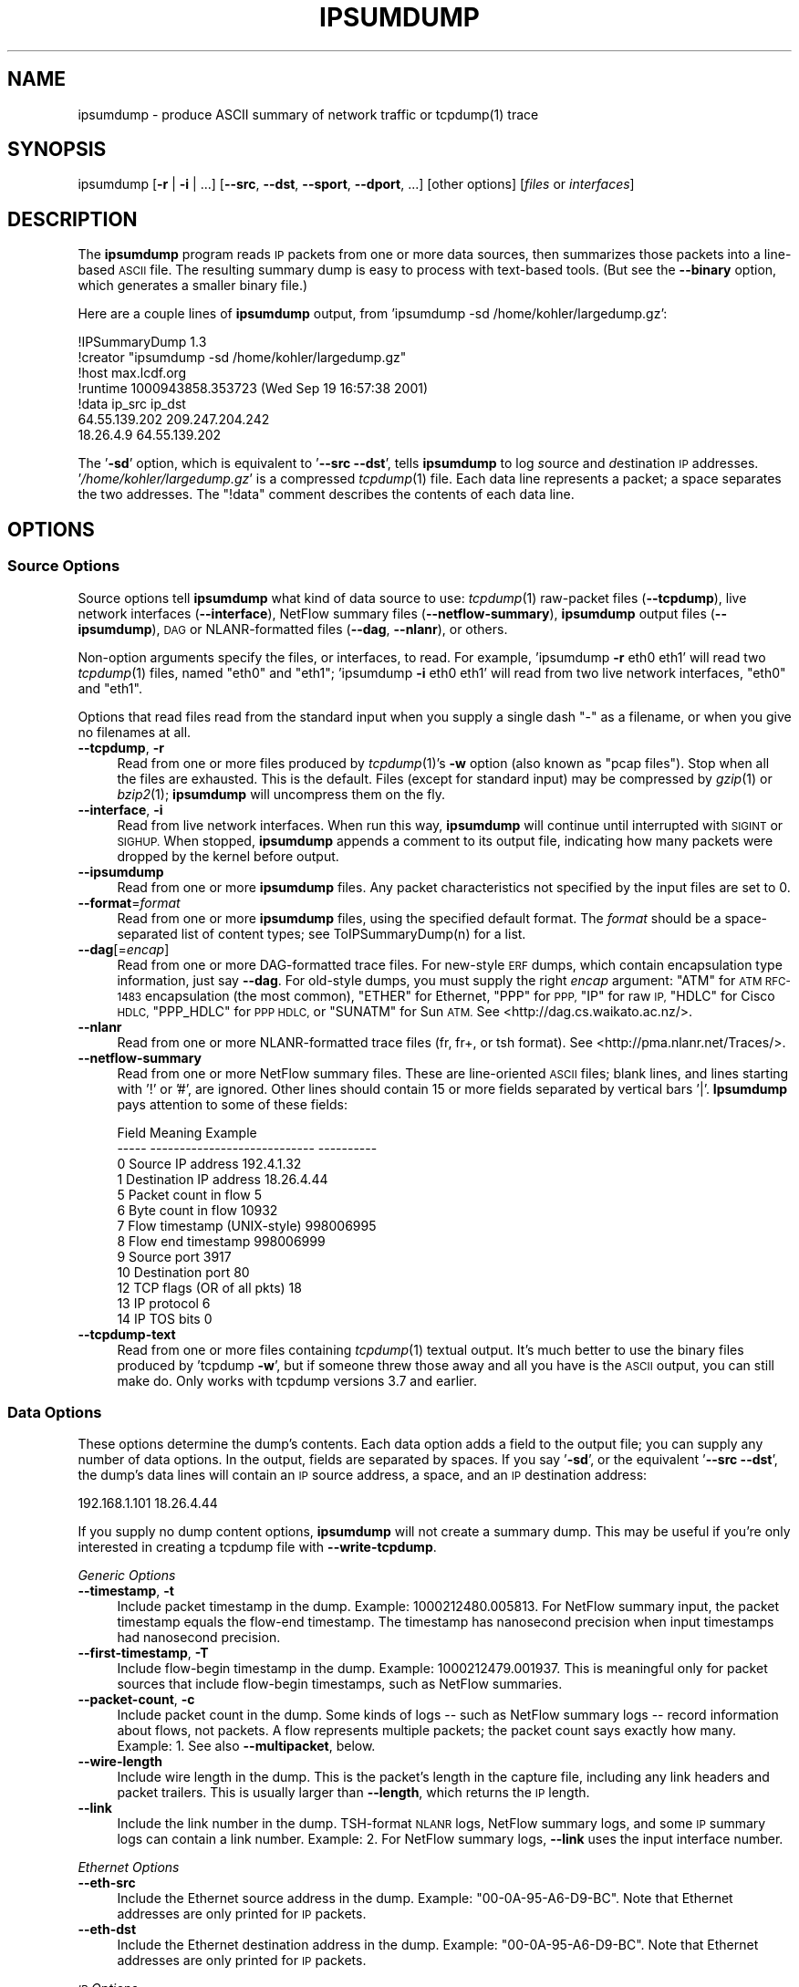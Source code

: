 .\" Automatically generated by Pod::Man 2.27 (Pod::Simple 3.28)
.\"
.\" Standard preamble:
.\" ========================================================================
.de Sp \" Vertical space (when we can't use .PP)
.if t .sp .5v
.if n .sp
..
.de Vb \" Begin verbatim text
.ft CW
.nf
.ne \\$1
..
.de Ve \" End verbatim text
.ft R
.fi
..
.\" Set up some character translations and predefined strings.  \*(-- will
.\" give an unbreakable dash, \*(PI will give pi, \*(L" will give a left
.\" double quote, and \*(R" will give a right double quote.  \*(C+ will
.\" give a nicer C++.  Capital omega is used to do unbreakable dashes and
.\" therefore won't be available.  \*(C` and \*(C' expand to `' in nroff,
.\" nothing in troff, for use with C<>.
.tr \(*W-
.ds C+ C\v'-.1v'\h'-1p'\s-2+\h'-1p'+\s0\v'.1v'\h'-1p'
.ie n \{\
.    ds -- \(*W-
.    ds PI pi
.    if (\n(.H=4u)&(1m=24u) .ds -- \(*W\h'-12u'\(*W\h'-12u'-\" diablo 10 pitch
.    if (\n(.H=4u)&(1m=20u) .ds -- \(*W\h'-12u'\(*W\h'-8u'-\"  diablo 12 pitch
.    ds L" ""
.    ds R" ""
.    ds C` ""
.    ds C' ""
'br\}
.el\{\
.    ds -- \|\(em\|
.    ds PI \(*p
.    ds L" ``
.    ds R" ''
.    ds C`
.    ds C'
'br\}
.\"
.\" Escape single quotes in literal strings from groff's Unicode transform.
.ie \n(.g .ds Aq \(aq
.el       .ds Aq '
.\"
.\" If the F register is turned on, we'll generate index entries on stderr for
.\" titles (.TH), headers (.SH), subsections (.SS), items (.Ip), and index
.\" entries marked with X<> in POD.  Of course, you'll have to process the
.\" output yourself in some meaningful fashion.
.\"
.\" Avoid warning from groff about undefined register 'F'.
.de IX
..
.nr rF 0
.if \n(.g .if rF .nr rF 1
.if (\n(rF:(\n(.g==0)) \{
.    if \nF \{
.        de IX
.        tm Index:\\$1\t\\n%\t"\\$2"
..
.        if !\nF==2 \{
.            nr % 0
.            nr F 2
.        \}
.    \}
.\}
.rr rF
.\"
.\" Accent mark definitions (@(#)ms.acc 1.5 88/02/08 SMI; from UCB 4.2).
.\" Fear.  Run.  Save yourself.  No user-serviceable parts.
.    \" fudge factors for nroff and troff
.if n \{\
.    ds #H 0
.    ds #V .8m
.    ds #F .3m
.    ds #[ \f1
.    ds #] \fP
.\}
.if t \{\
.    ds #H ((1u-(\\\\n(.fu%2u))*.13m)
.    ds #V .6m
.    ds #F 0
.    ds #[ \&
.    ds #] \&
.\}
.    \" simple accents for nroff and troff
.if n \{\
.    ds ' \&
.    ds ` \&
.    ds ^ \&
.    ds , \&
.    ds ~ ~
.    ds /
.\}
.if t \{\
.    ds ' \\k:\h'-(\\n(.wu*8/10-\*(#H)'\'\h"|\\n:u"
.    ds ` \\k:\h'-(\\n(.wu*8/10-\*(#H)'\`\h'|\\n:u'
.    ds ^ \\k:\h'-(\\n(.wu*10/11-\*(#H)'^\h'|\\n:u'
.    ds , \\k:\h'-(\\n(.wu*8/10)',\h'|\\n:u'
.    ds ~ \\k:\h'-(\\n(.wu-\*(#H-.1m)'~\h'|\\n:u'
.    ds / \\k:\h'-(\\n(.wu*8/10-\*(#H)'\z\(sl\h'|\\n:u'
.\}
.    \" troff and (daisy-wheel) nroff accents
.ds : \\k:\h'-(\\n(.wu*8/10-\*(#H+.1m+\*(#F)'\v'-\*(#V'\z.\h'.2m+\*(#F'.\h'|\\n:u'\v'\*(#V'
.ds 8 \h'\*(#H'\(*b\h'-\*(#H'
.ds o \\k:\h'-(\\n(.wu+\w'\(de'u-\*(#H)/2u'\v'-.3n'\*(#[\z\(de\v'.3n'\h'|\\n:u'\*(#]
.ds d- \h'\*(#H'\(pd\h'-\w'~'u'\v'-.25m'\f2\(hy\fP\v'.25m'\h'-\*(#H'
.ds D- D\\k:\h'-\w'D'u'\v'-.11m'\z\(hy\v'.11m'\h'|\\n:u'
.ds th \*(#[\v'.3m'\s+1I\s-1\v'-.3m'\h'-(\w'I'u*2/3)'\s-1o\s+1\*(#]
.ds Th \*(#[\s+2I\s-2\h'-\w'I'u*3/5'\v'-.3m'o\v'.3m'\*(#]
.ds ae a\h'-(\w'a'u*4/10)'e
.ds Ae A\h'-(\w'A'u*4/10)'E
.    \" corrections for vroff
.if v .ds ~ \\k:\h'-(\\n(.wu*9/10-\*(#H)'\s-2\u~\d\s+2\h'|\\n:u'
.if v .ds ^ \\k:\h'-(\\n(.wu*10/11-\*(#H)'\v'-.4m'^\v'.4m'\h'|\\n:u'
.    \" for low resolution devices (crt and lpr)
.if \n(.H>23 .if \n(.V>19 \
\{\
.    ds : e
.    ds 8 ss
.    ds o a
.    ds d- d\h'-1'\(ga
.    ds D- D\h'-1'\(hy
.    ds th \o'bp'
.    ds Th \o'LP'
.    ds ae ae
.    ds Ae AE
.\}
.rm #[ #] #H #V #F C
.\" ========================================================================
.\"
.IX Title "IPSUMDUMP 1"
.TH IPSUMDUMP 1 "2015-02-22" "Version 1.86" " "
.\" For nroff, turn off justification.  Always turn off hyphenation; it makes
.\" way too many mistakes in technical documents.
.if n .ad l
.nh
.SH "NAME"
ipsumdump \- produce ASCII summary of network traffic or tcpdump(1) trace
.SH "SYNOPSIS"
.IX Header "SYNOPSIS"
ipsumdump [\fB\-r\fR | \fB\-i\fR | ...] [\fB\-\-src\fR, \fB\-\-dst\fR, \fB\-\-sport\fR, \fB\-\-dport\fR, ...] [other options] [\fIfiles\fR or \fIinterfaces\fR]
.SH "DESCRIPTION"
.IX Header "DESCRIPTION"
The \fBipsumdump\fR program reads \s-1IP\s0 packets from one or more data sources,
then summarizes those packets into a line-based \s-1ASCII\s0 file. The resulting
summary dump is easy to process with text-based tools. (But see the
\&\fB\-\-binary\fR option, which generates a smaller binary file.)
.PP
Here are a couple lines of \fBipsumdump\fR output, from 'ipsumdump \-sd
/home/kohler/largedump.gz':
.PP
.Vb 7
\&  !IPSummaryDump 1.3
\&  !creator "ipsumdump \-sd /home/kohler/largedump.gz"
\&  !host max.lcdf.org
\&  !runtime 1000943858.353723 (Wed Sep 19 16:57:38 2001)
\&  !data ip_src ip_dst
\&  64.55.139.202 209.247.204.242
\&  18.26.4.9 64.55.139.202
.Ve
.PP
The '\fB\-sd\fR' option, which is equivalent to '\fB\-\-src \-\-dst\fR', tells
\&\fBipsumdump\fR to log \fIs\fRource and \fId\fRestination \s-1IP\s0 addresses.
\&'\fI/home/kohler/largedump.gz\fR' is a compressed \fItcpdump\fR\|(1) file. Each data
line represents a packet; a space separates the two addresses. The
\&\f(CW\*(C`!data\*(C'\fR comment describes the contents of each data line.
.SH "OPTIONS"
.IX Header "OPTIONS"
.SS "Source Options"
.IX Subsection "Source Options"
Source options tell \fBipsumdump\fR what kind of data source to use:
\&\fItcpdump\fR\|(1) raw-packet files (\fB\-\-tcpdump\fR), live network interfaces
(\fB\-\-interface\fR), NetFlow summary files (\fB\-\-netflow\-summary\fR),
\&\fBipsumdump\fR output files (\fB\-\-ipsumdump\fR), \s-1DAG\s0 or NLANR-formatted files
(\fB\-\-dag\fR, \fB\-\-nlanr\fR), or others.
.PP
Non-option arguments specify the files, or interfaces, to read. For
example, 'ipsumdump \fB\-r\fR eth0 eth1' will read two \fItcpdump\fR\|(1) files, named
\&\*(L"eth0\*(R" and \*(L"eth1\*(R"; 'ipsumdump \fB\-i\fR eth0 eth1' will read from two live
network interfaces, \*(L"eth0\*(R" and \*(L"eth1\*(R".
.PP
Options that read files read from the standard input when you supply a
single dash \f(CW\*(C`\-\*(C'\fR as a filename, or when you give no filenames at all.
.IP "\fB\-\-tcpdump\fR, \fB\-r\fR" 4
.IX Item "--tcpdump, -r"
Read from one or more files produced by \fItcpdump\fR\|(1)'s \fB\-w\fR option (also
known as \*(L"pcap files\*(R"). Stop when all the files are exhausted. This is the
default. Files (except for standard input) may be compressed by \fIgzip\fR\|(1) or
\&\fIbzip2\fR\|(1); \fBipsumdump\fR will uncompress them on the fly.
.IP "\fB\-\-interface\fR, \fB\-i\fR" 4
.IX Item "--interface, -i"
Read from live network interfaces. When run this way, \fBipsumdump\fR will
continue until interrupted with \s-1SIGINT\s0 or \s-1SIGHUP.\s0 When stopped,
\&\fBipsumdump\fR appends a comment to its output file, indicating how many
packets were dropped by the kernel before output.
.IP "\fB\-\-ipsumdump\fR" 4
.IX Item "--ipsumdump"
Read from one or more \fBipsumdump\fR files. Any packet characteristics not
specified by the input files are set to 0.
.IP "\fB\-\-format\fR=\fIformat\fR" 4
.IX Item "--format=format"
Read from one or more \fBipsumdump\fR files, using the specified default
format.  The \fIformat\fR should be a space-separated list of content types;
see ToIPSummaryDump(n) for a list.
.IP "\fB\-\-dag\fR[=\fIencap\fR]" 4
.IX Item "--dag[=encap]"
Read from one or more DAG-formatted trace files.  For new-style \s-1ERF\s0 dumps,
which contain encapsulation type information, just say \fB\-\-dag\fR.  For
old-style dumps, you must supply the right \fIencap\fR argument: \f(CW\*(C`ATM\*(C'\fR for
\&\s-1ATM RFC\-1483\s0 encapsulation (the most common), \f(CW\*(C`ETHER\*(C'\fR for Ethernet, \f(CW\*(C`PPP\*(C'\fR
for \s-1PPP, \s0\f(CW\*(C`IP\*(C'\fR for raw \s-1IP, \s0\f(CW\*(C`HDLC\*(C'\fR for Cisco \s-1HDLC, \s0\f(CW\*(C`PPP_HDLC\*(C'\fR for \s-1PPP
HDLC,\s0 or \f(CW\*(C`SUNATM\*(C'\fR for Sun \s-1ATM. \s0 See <http://dag.cs.waikato.ac.nz/>.
.IP "\fB\-\-nlanr\fR" 4
.IX Item "--nlanr"
Read from one or more NLANR-formatted trace files (fr, fr+, or tsh
format).  See <http://pma.nlanr.net/Traces/>.
.IP "\fB\-\-netflow\-summary\fR" 4
.IX Item "--netflow-summary"
Read from one or more NetFlow summary files. These are line-oriented \s-1ASCII\s0
files; blank lines, and lines starting with '!' or '#', are ignored. Other
lines should contain 15 or more fields separated by vertical bars '|'.
\&\fBIpsumdump\fR pays attention to some of these fields:
.Sp
.Vb 10
\&  Field  Meaning                       Example
\&  \-\-\-\-\-  \-\-\-\-\-\-\-\-\-\-\-\-\-\-\-\-\-\-\-\-\-\-\-\-\-\-\-\-  \-\-\-\-\-\-\-\-\-\-
\&  0      Source IP address             192.4.1.32
\&  1      Destination IP address        18.26.4.44
\&  5      Packet count in flow          5
\&  6      Byte count in flow            10932
\&  7      Flow timestamp (UNIX\-style)   998006995
\&  8      Flow end timestamp            998006999
\&  9      Source port                   3917
\&  10     Destination port              80
\&  12     TCP flags (OR of all pkts)    18
\&  13     IP protocol                   6
\&  14     IP TOS bits                   0
.Ve
.IP "\fB\-\-tcpdump\-text\fR" 4
.IX Item "--tcpdump-text"
Read from one or more files containing \fItcpdump\fR\|(1) textual output.  It's
much better to use the binary files produced by 'tcpdump \fB\-w\fR', but if
someone threw those away and all you have is the \s-1ASCII\s0 output, you can
still make do.  Only works with tcpdump versions 3.7 and earlier.
.SS "Data Options"
.IX Subsection "Data Options"
These options determine the dump's contents. Each data option adds a field
to the output file; you can supply any number of data options. In the
output, fields are separated by spaces. If you say '\fB\-sd\fR',
or the equivalent '\fB\-\-src \-\-dst\fR', the dump's data lines will contain an
\&\s-1IP\s0 source address, a space, and an \s-1IP\s0 destination address:
.PP
.Vb 1
\&    192.168.1.101 18.26.4.44
.Ve
.PP
If you supply no dump content options, \fBipsumdump\fR will not create a
summary dump. This may be useful if you're only interested in creating a
tcpdump file with \fB\-\-write\-tcpdump\fR.
.PP
\fIGeneric Options\fR
.IX Subsection "Generic Options"
.IP "\fB\-\-timestamp\fR, \fB\-t\fR" 4
.IX Item "--timestamp, -t"
Include packet timestamp in the dump. Example: \f(CW1000212480.005813\fR. For
NetFlow summary input, the packet timestamp equals the flow-end timestamp.
The timestamp has nanosecond precision when input timestamps had nanosecond
precision.
.IP "\fB\-\-first\-timestamp\fR, \fB\-T\fR" 4
.IX Item "--first-timestamp, -T"
Include flow-begin timestamp in the dump. Example: \f(CW1000212479.001937\fR.
This is meaningful only for packet sources that include flow-begin
timestamps, such as NetFlow summaries.
.IP "\fB\-\-packet\-count\fR, \fB\-c\fR" 4
.IX Item "--packet-count, -c"
Include packet count in the dump.  Some kinds of logs \*(-- such as NetFlow
summary logs \*(-- record information about flows, not packets.  A flow
represents multiple packets; the packet count says exactly how many. 
Example: \f(CW1\fR.  See also \fB\-\-multipacket\fR, below.
.IP "\fB\-\-wire\-length\fR" 4
.IX Item "--wire-length"
Include wire length in the dump.  This is the packet's length in the
capture file, including any link headers and packet trailers.  This is
usually larger than \fB\-\-length\fR, which returns the \s-1IP\s0 length.
.IP "\fB\-\-link\fR" 4
.IX Item "--link"
Include the link number in the dump.  TSH-format \s-1NLANR\s0 logs, NetFlow
summary logs, and some \s-1IP\s0 summary logs can contain a link number.  Example:
\&\f(CW2\fR.  For NetFlow summary logs, \fB\-\-link\fR uses the input interface number.
.PP
\fIEthernet Options\fR
.IX Subsection "Ethernet Options"
.IP "\fB\-\-eth\-src\fR" 4
.IX Item "--eth-src"
Include the Ethernet source address in the dump.  Example:
\&\f(CW\*(C`00\-0A\-95\-A6\-D9\-BC\*(C'\fR.  Note that Ethernet addresses are only printed for \s-1IP\s0
packets.
.IP "\fB\-\-eth\-dst\fR" 4
.IX Item "--eth-dst"
Include the Ethernet destination address in the dump.  Example:
\&\f(CW\*(C`00\-0A\-95\-A6\-D9\-BC\*(C'\fR.  Note that Ethernet addresses are only printed for \s-1IP\s0
packets.
.PP
\fI\s-1IP\s0 Options\fR
.IX Subsection "IP Options"
.IP "\fB\-\-src\fR, \fB\-s\fR" 4
.IX Item "--src, -s"
Include \s-1IP\s0 source address in the dump. Example: \f(CW192.168.1.101\fR.
.IP "\fB\-\-dst\fR, \fB\-d\fR" 4
.IX Item "--dst, -d"
Include \s-1IP\s0 destination address in the dump. Example: \f(CW18.26.4.44\fR.
.IP "\fB\-\-length\fR, \fB\-l\fR" 4
.IX Item "--length, -l"
Include \s-1IP\s0 packet length in the dump, not including any link-level headers.
Example: \f(CW72\fR.  See also \fB\-\-wire\-length\fR.
.IP "\fB\-\-protocol\fR, \fB\-p\fR" 4
.IX Item "--protocol, -p"
Include \s-1IP\s0 protocol in the dump. Can be \f(CW\*(C`T\*(C'\fR for \s-1TCP, \s0\f(CW\*(C`U\*(C'\fR for \s-1UDP,
\&\s0\f(CW\*(C`I\*(C'\fR for \s-1ICMP,\s0 or a number for some other protocol.
.IP "\fB\-\-fragment\fR, \fB\-g\fR" 4
.IX Item "--fragment, -g"
Include \s-1IP\s0 fragment test in the dump. The field value is \f(CW\*(C`F\*(C'\fR for first
fragments, \f(CW\*(C`f\*(C'\fR for second and subsequent fragments, and \f(CW\*(C`.\*(C'\fR (a single
period) for nonfragments.
.IP "\fB\-\-fragment\-offset\fR, \fB\-\-fragoff\fR, \fB\-G\fR" 4
.IX Item "--fragment-offset, --fragoff, -G"
Include \s-1IP\s0 fragment offset in the dump. The field value is the fragment
offset in bytes, possibly followed by a \f(CW\*(C`+\*(C'\fR suffix, indicating the
\&\s-1MF \s0(more fragments) flag. Examples: \f(CW\*(C`0+\*(C'\fR (fragment offset 0, more fragments
forthcoming), \f(CW552\fR (fragment offset 552, this is the last fragment).
.IP "\fB\-\-ip\-id\fR" 4
.IX Item "--ip-id"
Include \s-1IP ID\s0 field in the dump. Example: \f(CW19371\fR.
.IP "\fB\-\-ip\-sum\fR" 4
.IX Item "--ip-sum"
Include \s-1IP\s0 checksum in the dump.  Example: \f(CW34987\fR.
.IP "\fB\-\-ip\-opt\fR" 4
.IX Item "--ip-opt"
Include \s-1IP\s0 options in the dump. Single \s-1IP\s0 option fields have the following
representations:
.Sp
.Vb 2
\&    EOL, NOP        Not written, but FromIPSummaryDump
\&                    understands \*(Aqeol\*(Aq and \*(Aqnop\*(Aq
\&    
\&    RR              \*(Aqrr{10.0.0.1,20.0.0.2}+5\*(Aq (addresses
\&                    inside the braces come before the
\&                    pointer; \*(Aq+5\*(Aq means there is space for
\&                    5 more addresses after the pointer)
\&    
\&    SSRR, LSRR      \*(Aqssrr{1.0.0.1,1.0.0.2^1.0.0.3}\*(Aq
\&                    (\*(Aq^\*(Aq indicates the pointer)
\&    
\&    TS              \*(Aqts{1,10000,!45}+2++3\*(Aq (timestamps only
\&                    [type 0]; timestamp values 1, 10000,
\&                    and 45 [but 45 has the "nonstandard
\&                    timestamp" bit set]; the option has
\&                    room for 2 more timestamps; the
\&                    overflow counter is set to 3)
\&                    
\&                    \*(Aqts.ip{1.0.0.1=1,1.0.0.2=2}+5\*(Aq
\&                    (timestamps with IP addresses [type 1])
\&    
\&                    \*(Aqts.preip{1.0.0.1=1^1.0.0.2,1.0.0.3}\*(Aq
\&                    (prespecified IP addresses [type 3];
\&                    the caret is the pointer)
\&                    
\&    Other options   \*(Aq98\*(Aq (option 98, no data),
\&                    \*(Aq99=0:5:10\*(Aq (option with data, data
\&                    octets separated by colons)
.Ve
.Sp
Multiple options are separated by semicolons. Any invalid option causes the
entire field to be replaced by a single question mark \f(CW\*(C`?\*(C'\fR. A period
\&\f(CW\*(C`.\*(C'\fR is used for packets with no options (except possibly \s-1EOL\s0 and \s-1NOP\s0).
.IP "\fB\-\-ip\-ttl\fR" 4
.IX Item "--ip-ttl"
Include the \s-1IP\s0 time-to-live field in the dump.
.IP "\fB\-\-ip\-tos\fR" 4
.IX Item "--ip-tos"
Include the \s-1IP\s0 type of service field in the dump.
.IP "\fB\-\-ip\-hl\fR" 4
.IX Item "--ip-hl"
Include the \s-1IP\s0 header length in the dump.  The length is measured in bytes.
.IP "\fB\-\-capture\-length\fR" 4
.IX Item "--capture-length"
Include the length of captured \s-1IP\s0 data in the dump. This can be less than
the full \s-1IP\s0 length (see \fB\-\-length\fR), since many packet capture programs
will store only part of each packet's data.
.PP
\fITransport Options\fR
.IX Subsection "Transport Options"
.IP "\fB\-\-sport\fR, \fB\-S\fR" 4
.IX Item "--sport, -S"
Include \s-1TCP\s0 or \s-1UDP\s0 source port in the dump. Example: \f(CW8928\fR. For non-TCP
or \s-1UDP\s0 packets, and for fragments after the first, this field is a single
dash \f(CW\*(C`\-\*(C'\fR.
.IP "\fB\-\-dport\fR, \fB\-D\fR" 4
.IX Item "--dport, -D"
Include \s-1TCP\s0 or \s-1UDP\s0 destination port in the dump. Example: \f(CW80\fR.
.IP "\fB\-\-payload\-length\fR, \fB\-L\fR" 4
.IX Item "--payload-length, -L"
Include length of packet payload in the dump. This is the length of the \s-1TCP\s0
or \s-1UDP\s0 payload, for \s-1TCP\s0 or \s-1UDP\s0 packets, or the length of the \s-1IP\s0 payload,
for other \s-1IP\s0 packets. Example: \f(CW1000\fR.
.IP "\fB\-\-payload\fR" 4
.IX Item "--payload"
Include the actual packet payload in the dump. This is the \s-1TCP\s0 or \s-1UDP\s0
payload, for \s-1TCP\s0 or \s-1UDP\s0 packets, or the \s-1IP\s0 payload, for other \s-1IP\s0 packets.
Output as a double-quoted C string; non-ASCII characters, and double-quotes
and backslashes, appear as C backslash escapes. Example: \f(CW",25\er\en\e000"\fR.
.IP "\fB\-\-payload\-md5\fR" 4
.IX Item "--payload-md5"
Include an \s-1MD5\s0 checksum of the packet payload in the dump. The payload is
as defined above. In \s-1ASCII\s0 output, the output is a 22\-character string
consisting of characters [a\-zA\-Z0\-9_@]; in binary output, it's a
16\-character binary digest. Example: \f(CW\*(C`sQy@IjqXnFPwZtgtwaC5Hb\*(C'\fR.
.IP "\fB\-\-payload\-md5\-hex\fR" 4
.IX Item "--payload-md5-hex"
Like \fB\-\-payload\-md5\fR, but in \s-1ASCII\s0 output, the checksum is printed as 32
hexadecimal digits (the same format used by \fBmd5sum\fR). Example:
\&\f(CW\*(C`12f6bb1941df66b8f138a446d4e8670c\*(C'\fR.
.PP
\fI\s-1TCP\s0 Options\fR
.IX Subsection "TCP Options"
.PP
\&\s-1TCP\s0 header fields equal a dash \f(CW\*(C`\-\*(C'\fR for non-TCP packets and non-first
fragments.
.IP "\fB\-\-tcp\-flags\fR, \fB\-F\fR" 4
.IX Item "--tcp-flags, -F"
Include \s-1TCP\s0 flags byte in the dump. Each flag is represented by an
uppercase letter. Example: \f(CW\*(C`PA\*(C'\fR (\s-1PSH\s0 and \s-1ACK\s0 are on, everything else is
off). If no flags are on, the field is \f(CW\*(C`.\*(C'\fR (a single period).
.Sp
Flag characters are \f(CW\*(C`F\*(C'\fR for \s-1FIN, \s0\f(CW\*(C`S\*(C'\fR for \s-1SYN, \s0\f(CW\*(C`R\*(C'\fR for \s-1RST, \s0\f(CW\*(C`P\*(C'\fR for \s-1PSH,
\&\s0\f(CW\*(C`A\*(C'\fR for \s-1ACK, \s0\f(CW\*(C`U\*(C'\fR for \s-1URG, \s0\f(CW\*(C`E\*(C'\fR for \s-1ECE \s0(flag bit 6), \f(CW\*(C`C\*(C'\fR for \s-1CWR \s0(flag
bit 7), and \f(CW\*(C`N\*(C'\fR for Nonce Sum (flag bit 8).
.IP "\fB\-\-tcp\-seq\fR, \fB\-Q\fR" 4
.IX Item "--tcp-seq, -Q"
Include \s-1TCP\s0 sequence number in the dump. Example: \f(CW4009339012\fR.
.IP "\fB\-\-tcp\-ack\fR, \fB\-K\fR" 4
.IX Item "--tcp-ack, -K"
Include \s-1TCP\s0 acknowledgement number in the dump. Example: \f(CW4009339012\fR.
.IP "\fB\-\-tcp\-window\fR, \fB\-W\fR" 4
.IX Item "--tcp-window, -W"
Include \s-1TCP\s0 receive window in the dump.  This value is not scaled by the
connection's window scale, if any.  Example: \f(CW480\fR.
.IP "\fB\-\-tcp\-opt\fR, \fB\-O\fR" 4
.IX Item "--tcp-opt, -O"
Include \s-1TCP\s0 options in the dump. Single \s-1TCP\s0 option fields have the
following representations:
.Sp
.Vb 10
\&    EOL, NOP        No representation
\&    MSS             \*(Aqmss1400\*(Aq
\&    Window scale    \*(Aqwscale10\*(Aq
\&    SACK permitted  \*(Aqsackok\*(Aq
\&    SACK            \*(Aqsack95\-98\*(Aq; each SACK block
\&                    is listed separately
\&    Timestamp       \*(Aqts669063908:38382731\*(Aq
\&    Other options   \*(Aq98\*(Aq (option 98, no data),
\&                    \*(Aq99=0:5:10\*(Aq (option with data, data
\&                    octets separated by colons)
.Ve
.Sp
Multiple options are separated by semicolons. Any invalid option causes the
entire field to be replaced by a single question mark \f(CW\*(C`?\*(C'\fR. A period
\&\f(CW\*(C`.\*(C'\fR is used for packets with no options (except possibly \s-1EOL\s0 and \s-1NOP\s0).
.IP "\fB\-\-tcp\-sack\fR" 4
.IX Item "--tcp-sack"
Include SACK-related \s-1TCP\s0 options in the dump, using the format given under
\&\f(CW\*(C`\-\-tcp\-opt\*(C'\fR, above.
.PP
\fI\s-1UDP\s0 Options\fR
.IX Subsection "UDP Options"
.PP
\&\s-1UDP\s0 header fields equal a dash \f(CW\*(C`\-\*(C'\fR for non-UDP packets and non-first
fragments.
.IP "\fB\-\-udp\-length\fR" 4
.IX Item "--udp-length"
Include \s-1UDP\s0 length in the dump. This is the length reported in the \s-1UDP\s0
packet header. Example: \f(CW1000\fR.
.PP
\fI\s-1ICMP\s0 Options\fR
.IX Subsection "ICMP Options"
.PP
\&\s-1ICMP\s0 header fields equal a dash \f(CW\*(C`\-\*(C'\fR for non-ICMP packets and non-first
fragments.
.IP "\fB\-\-icmp\-type\fR" 4
.IX Item "--icmp-type"
Include \s-1ICMP\s0 type in the dump. Example: \f(CW3\fR. A dash is output for non-ICMP
packets.
.IP "\fB\-\-icmp\-code\fR" 4
.IX Item "--icmp-code"
Include \s-1ICMP\s0 code in the dump. Example: \f(CW8\fR.
.IP "\fB\-\-icmp\-type\-name\fR" 4
.IX Item "--icmp-type-name"
Include \s-1ICMP\s0 type in the dump, using textual names if known. Examples:
\&\f(CW\*(C`echo\*(C'\fR, \f(CW\*(C`echo\-reply\*(C'\fR, \f(CW100\fR.
.IP "\fB\-\-icmp\-code\-name\fR" 4
.IX Item "--icmp-code-name"
Include \s-1ICMP\s0 code in the dump, using textual names if known. Examples:
\&\f(CW\*(C`filterprohibited\*(C'\fR, \f(CW\*(C`srcroutefail\*(C'\fR, \f(CW\*(C`reassembly\*(C'\fR, \f(CW97\fR.
.SS "Other Options"
.IX Subsection "Other Options"
.IP "\fB\-\-output\fR=\fIfile\fR, \fB\-o\fR \fIfile\fR" 4
.IX Item "--output=file, -o file"
Write the summary dump to \fIfile\fR instead of to the standard output.
.IP "\fB\-\-binary\fR, \fB\-b\fR" 4
.IX Item "--binary, -b"
Write the summary dump in binary format. See below for more information.
.IP "\fB\-\-write\-tcpdump\fR=\fIfile\fR, \fB\-w\fR \fIfile\fR" 4
.IX Item "--write-tcpdump=file, -w file"
Write processed packets to a \fItcpdump\fR\|(1) \fIfile\fR \*(-- or to the standard
output, if \fIfile\fR is a single dash \f(CW\*(C`\-\*(C'\fR \*(-- in addition to the usual
summary output.  Options including \fB\-\-filter\fR and dump contents require
\&\s-1IP\s0; in the presence of these options, the output \fItcpdump\fR\|(1) \fIfile\fR will
contain only \s-1IP\s0 packets.  (\s-1ARP\s0 packets, for example, will not be written.)
.IP "\fB\-\-no\-tcpdump\-nano\fR" 4
.IX Item "--no-tcpdump-nano"
The file written for \fB\-\-write\-tcpdump\fR will use microsecond-precision
timestamps, rather than nonsecond-precision timestamps (the default).
.IP "\fB\-\-no\-payload\fR" 4
.IX Item "--no-payload"
Do not include \s-1IP\s0 packet payloads in any \fB\-\-write\-tcpdump\fR output.
.IP "\fB\-\-filter\fR=\fIfilter\fR, \fB\-f\fR \fIfilter\fR" 4
.IX Item "--filter=filter, -f filter"
Only include packets and flows matching a \fItcpdump\fR\|(1) filter. For example,
\&'ipsumdump \fB\-f\fR \*(L"tcp && src net 18/8\*(R"' will summarize data only for \s-1TCP\s0
packets from net 18. (The syntax for \fIfilter\fR is currently a subset of
tcpdump's syntax.)
.IP "\fB\-\-bad\-packets\fR" 4
.IX Item "--bad-packets"
Print lines like \f(CW\*(C`!bad IP header length 4\*(C'\fR for packets with no \s-1IP\s0
headers, bad \s-1IP\s0 headers, or bad \s-1TCP/UDP\s0 headers. (A bad header has an
incorrect length or unexpected version, or is spread across multiple
fragments.)  The \f(CW\*(C`!bad\*(C'\fR line will immediately precede the normal output
line.  Whether or not \fB\-\-bad\-packets\fR is true, a dash \f(CW\*(C`\-\*(C'\fR is printed
for any piece of information that came from a bad header, or that came from
a portion of the header that was not captured.
.IP "\fB\-\-anonymize\fR, \fB\-A\fR" 4
.IX Item "--anonymize, -A"
Anonymize \s-1IP\s0 addresses in the output. The anonymization preserves prefix
and class. This means, first, that two anonymized addresses will share the
same prefix when their non-anonymized counterparts share the same prefix;
and second, that anonymized addresses will be in the same class (A, B, C,
or D) as their non-anonymized counterparts. The anonymization algorithm
comes from \fItcpdpriv\fR\|(1); it works like 'tcpdpriv \fB\-A50 \-C4\fR'.
.Sp
If \fB\-\-anonymize\fR and \fB\-\-write\-tcpdump\fR are both on, the \fBtcpdump\fR output
file will have anonymized \s-1IP\s0 addresses. However, the file will contain
actual packet data, unlike \fBtcpdpriv\fR output.
.IP "\fB\-\-no\-promiscuous\fR" 4
.IX Item "--no-promiscuous"
Do not place interfaces into promiscuous mode. Promiscuous mode is the
default.
.IP "\fB\-\-sample\fR=\fIp\fR" 4
.IX Item "--sample=p"
Sample packets with probability \fIp\fR. That is, \fIp\fR is the chance that a
packet will cause output to be generated. The actual probability may differ
from the specified probability, due to fixed point arithmetic; check the
output for a \f(CW\*(C`!sampling_prob\*(C'\fR comment to see the real probability.
Strictly speaking, this option samples records, not packets; so for NetFlow
summaries without \fB\-\-multipacket\fR, it will sample flows.
.IP "\fB\-\-multipacket\fR" 4
.IX Item "--multipacket"
Supply this option if you are reading NetFlow or \s-1IP\s0 summaries \*(-- files
where each record might represent multiple packets \*(-- and you would like
the output summary to have one line per packet, instead of the default one
line per record. See also \fB\-\-packet\-count\fR, above.
.IP "\fB\-\-collate\fR" 4
.IX Item "--collate"
Sort output packets by increasing timestamp. Use this option when reading
from multiple \fItcpdump\fR\|(1) files to ensure that the output has sorted
timestamps. Combine \fB\-\-collate\fR with \fB\-\-write\-tcpdump\fR to collate
overlapping \fItcpdump\fR\|(1) files into a single, sorted \fItcpdump\fR\|(1) file.
.IP "\fB\-\-interval\fR=\fItime\fR" 4
.IX Item "--interval=time"
Process packets for \fItime\fR, an interval length in seconds (or give a
suffix like '2m' or '1hr'). For \fB\-\-interface\fR, \fBipsumdump\fR will
quit after it has run for \fItime\fR. For other options, \fBipsumdump\fR will
quit before writing a packet whose timestamp is more than \fItime\fR seconds
later than the timestamp on the first packet it sees.
.IP "\fB\-\-skip\-packets\fR=\fIcount\fR" 4
.IX Item "--skip-packets=count"
Skip the first \fIcount\fR packets.
.IP "\fB\-\-limit\-packets\fR=\fIcount\fR" 4
.IX Item "--limit-packets=count"
Output at most \fIcount\fR packets, then quit.
.IP "\fB\-\-map\-address\fR=\fIaddrs\fR" 4
.IX Item "--map-address=addrs"
\&\fIaddrs\fR is a space\- or comma-separated list of \s-1IP\s0 addresses and/or
prefixes. When the summary dump completes, \fBipsumdump\fR will write those
addresses to the standard error, paired with their anonymized counterparts.
.IP "\fB\-\-record\-counts\fR=\fItime\fR" 4
.IX Item "--record-counts=time"
Useful when reading from interfaces. This option causes \fBipsumdump\fR to
write a comment recording the cumulative number of packets output, and the
number of packets dropped by the kernel before \fBipsumdump\fR could process
them, every \fItime\fR seconds. (Or you can say, for example, '2m' for 2
minutes.) A sample comment:
.Sp
.Vb 1
\&  !counts out 0 kdrop 0
.Ve
.Sp
This says that \fBipsumdump\fR has output 0 records, and the kernel reported 0
packet drops since \fBipsumdump\fR began.
.IP "\fB\-\-random\-seed\fR=\fIseed\fR" 4
.IX Item "--random-seed=seed"
Set the random seed deterministically to \fIseed\fR, an unsigned integer. By
default, the random seed is initialized to a random value using
\&\fI/dev/random\fR, if it exists, combined with other data. The random seed
indirectly determines which packets are sampled, and the values of
anonymized \s-1IP\s0 addresses.
.IP "\fB\-\-no\-mmap\fR" 4
.IX Item "--no-mmap"
Do not use memory mapping when reading files. This may prevent crashes if
you feed \fBipsumdump\fR a corrupted file. See \s-1BUGS,\s0 below.
.IP "\fB\-\-quiet\fR, \fB\-q\fR" 4
.IX Item "--quiet, -q"
Do not print a progress bar to standard error. This is the default when
\&\fBipsumdump\fR isn't running interactively.
.IP "\fB\-\-no\-headers\fR" 4
.IX Item "--no-headers"
Do not print the \s-1IP\s0 summary dump header lines that make the dump
self-describing.
.IP "\fB\-\-config\fR" 4
.IX Item "--config"
Do not produce a summary. Instead, write the Click configuration that
\&\fBipsumdump\fR would run to the standard output.
.IP "\fB\-\-verbose\fR, \fB\-V\fR" 4
.IX Item "--verbose, -V"
Produce more verbose error messages.
.IP "\fB\-\-help\fR, \fB\-h\fR" 4
.IX Item "--help, -h"
Print a help message to the standard output, then exit.
.IP "\fB\-\-version\fR, \fB\-v\fR" 4
.IX Item "--version, -v"
Print version number and license information to the standard output, then
exit.
.SH "SIGNALS"
.IX Header "SIGNALS"
When killed with \s-1SIGTERM\s0 or \s-1SIGINT, \s0\fBipsumdump\fR will exit cleanly by
flushing its buffers. If you want it to flush its buffers without exiting,
kill it with \s-1SIGHUP.\s0
.SH "EXAMPLES"
.IX Header "EXAMPLES"
The '\fB\-tsSdDp\fR' option set covers the most commonly useful information
about each packet: timestamp, source address, source port, destination
address, destination port, and protocol. Invoking 'ipsumdump \fB\-i\fR eth1
\&\fB\-tsSdDp\fR' might produce output like this:
.PP
.Vb 11
\&  !IPSummaryDump 1.3
\&  !creator "ipsumdump \-i eth1 \-tsSdDp"
\&  !host max.lcdf.org
\&  !runtime 1000967293.569808 (Wed Sep 19 23:28:13 2001)
\&  !data timestamp ip_src sport ip_dst dport ip_proto
\&  1000967303.641581 64.71.165.130 80 192.168.1.101 4450 T
\&  1000967303.670506 64.71.165.130 80 192.168.1.101 4450 T
\&  1000967303.882621 18.26.4.44 \- 192.168.1.101 \- I
\&  1000967304.253874 64.71.165.130 80 192.168.1.101 4442 T
\&  1000967304.390016 192.150.187.11 53 192.168.1.101 1299 U
\&  1000967304.425992 207.171.182.16 80 192.168.1.101 4451 T
.Ve
.PP
Here is the same data, anonymized with \fB\-A\fR:
.PP
.Vb 11
\&  !IPSummaryDump 1.3
\&  !creator "ipsumdump \-\-ipsumdump \-A \-tsSdDp"
\&  !host max.lcdf.org
\&  !runtime 1000968019.67508 (Wed Sep 19 23:40:19 2001)
\&  !data timestamp ip_src sport ip_dst dport ip_proto
\&  1000967303.641581 29.50.142.215 80 204.196.101.50 4450 T
\&  1000967303.670506 29.50.142.215 80 204.196.101.50 4450 T
\&  1000967303.882621 89.142.236.79 \- 204.196.101.50 \- I
\&  1000967304.253874 29.50.142.215 80 204.196.101.50 4442 T
\&  1000967304.390016 204.224.59.219 53 204.196.101.50 1299 U
\&  1000967304.425992 192.230.64.231 80 204.196.101.50 4451 T
.Ve
.SH "BINARY FORMAT"
.IX Header "BINARY FORMAT"
Binary ipsumdump files begin with several \s-1ASCII\s0 lines, just like regular
ipsumdump files. The line \f(CW\*(C`!binary\*(C'\fR indicates that the rest of the file,
starting immediately after the newline, consists of binary records. Each
record looks like this:
.PP
.Vb 4
\&   +\-\-\-\-\-\-\-\-\-\-\-\-\-\-\-+\-\-\-\-\-\-\-\-\-\-\-\-...
\&   |X|record length|    data
\&   +\-\-\-\-\-\-\-\-\-\-\-\-\-\-\-+\-\-\-\-\-\-\-\-\-\-\-\-...
\&    <\-\-\-4 bytes\-\-\->
.Ve
.PP
The initial word of data contains the record length in bytes. (All numbers
in the file are stored in network byte order.) The record length includes
the initial word itself, so the minimum valid record length is 4. The
high-order bit \f(CW\*(C`X\*(C'\fR is the metadata indicator. It is zero for regular
packets and one for metadata lines.
.PP
Regular packet records have binary fields stored in the order indicated by
the \f(CW\*(C`!data\*(C'\fR line, as follows:
.PP
.Vb 10
\&   Field Name     Length  Description
\&   timestamp         8    timestamp sec, usec
\&   ntimestamp        8    timestamp sec, nsec
\&   first_timestamp   8    timestamp sec, usec
\&   first_ntimestamp  8    timestamp sec, nsec
\&   ip_src            4    source IP address
\&   ip_dst            4    destination IP address
\&   sport             2    source port
\&   dport             2    destination port
\&   ip_len            4    IP length field
\&   ip_proto          1    IP protocol
\&   ip_id             2    IP ID
\&   ip_frag           1    fragment descriptor
\&                          (\*(AqF\*(Aq, \*(Aqf\*(Aq, or \*(Aq.\*(Aq)
\&   ip_fragoff        2    IP fragment offset field
\&   tcp_seq           4    TCP seqnece number
\&   tcp_ack           4    TCP ack number
\&   tcp_flags         1    TCP flags
\&   tcp_opt           ?    TCP options
\&   tcp_sack          ?    TCP SACK options
\&   payload_len       4    payload length
\&   count             4    packet count
.Ve
.PP
Each field is Length bytes long. Variable-length fields have Length \f(CW\*(C`?\*(C'\fR in
the table; in a packet record, these fields consist of a single length byte,
followed by that many bytes of data.
.PP
The data stored in a metadata record is just an \s-1ASCII\s0 string, ending with
newline, same as in a regular \s-1ASCII\s0 IPSummaryDump file. \f(CW\*(C`!bad\*(C'\fR records, for
example, are stored this way.
.SH "CLICK"
.IX Header "CLICK"
The \fBipsumdump\fR program uses the Click modular router, an extensible
system for processing packets. Click routers consist of \*(C+ components
called elements. While some elements run only in a Linux kernel, most can
run either in the kernel or in user space, and there are user-level
elements for reading packets from libpcap or from tcpdump files.
.PP
\&\fBIpsumdump\fR creates and runs a user-level Click configuration.
However, you don't need to install Click to run \fBipsumdump\fR; the
\&\fIlibclick\fR directory contains all the relevant parts of Click, bundled
into a library.
.PP
If you're curious, try running 'ipsumdump \fB\-\-config\fR' with some other
options to see the Click configuration \fBipsumdump\fR would run.
.PP
This is, I think, a pleasant way to write a packet processor!
.SH "COMPATIBILITY"
.IX Header "COMPATIBILITY"
Version 1.0 of the IPSummaryDump \s-1ASCII\s0 file format expressed 'ip_fragoff'
fields in units of 8 bytes.  In version 1.1 and later, these fields are
expressed in bytes.
.PP
Version 1.1 used \f(CW\*(C`W\*(C'\fR for \s-1CWR\s0 in tcp_flags fields.  Early releases in
Version 1.0 versions printed a number between 0 and 255 for tcp_flags, or
used \f(CW\*(C`X\*(C'\fR and \f(CW\*(C`Y\*(C'\fR for \s-1ECE\s0 and \s-1CWR. \s0 Version 1.2 and later uses \f(CW\*(C`C\*(C'\fR for
\&\s-1CWR.\s0
.PP
The names of \f(CW\*(C`!data\*(C'\fR fields were formerly printed in quotes, and could
contain spaces, like the following:
.PP
.Vb 1
\&  !data \*(Aqtimestamp\*(Aq \*(Aqip src\*(Aq \*(Aqsport\*(Aq \*(Aqip dst\*(Aq \*(Aqdport\*(Aq \*(Aqip proto\*(Aq
.Ve
.PP
\&\fBipsumdump\fR still understands files with the old format.
.PP
Version 1.2 could unfortunately contain incorrect \s-1MD5\s0 checksums for packets
with both link-level headers and short payloads, such as pure \s-1TCP\s0
acknowledgments.
.SH "BUGS"
.IX Header "BUGS"
\&\fBIpsumdump\fR can use the \fImmap\fR\|(2) system call to access files, which often
has better performance.  Unfortunately, if \fBipsumdump\fR memory-maps a
corrupt file, it may crash with a segmentation violation.
.SH "SEE ALSO"
.IX Header "SEE ALSO"
\&\fItcpdump\fR\|(1), \fItcpdpriv\fR\|(1), \fIclick\fR\|(1), \fIipaggcreate\fR\|(1)
.PP
See http://www.read.cs.ucla.edu/click/ for more on Click.
.SH "AUTHOR"
.IX Header "AUTHOR"
Eddie Kohler <kohler@cs.ucla.edu>, based on the Click modular router.
.PP
Extensive feedback and suggestions from Vern Paxson <vern@icir.org>.
Anonymization algorithm from \fItcpdpriv\fR\|(1) by Greg Minshall.
